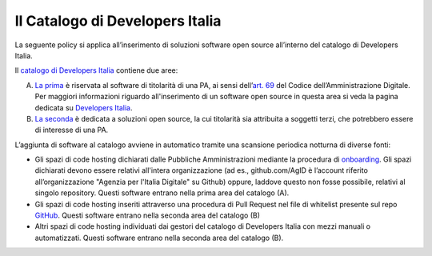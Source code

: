 Il Catalogo di Developers Italia
--------------------------------

La seguente policy si applica all’inserimento di soluzioni software open source
all’interno del catalogo di Developers Italia.

Il `catalogo di Developers
Italia <https://developers.italia.it/it/software>`__ contiene due aree:

A. `La prima <https://developers.italia.it/it/search?type=reuse_software>`__
   è riservata al software di titolarità di una PA, ai sensi
   dell’\ `art.
   69 <https://docs.italia.it/italia/piano-triennale-ict/codice-amministrazione-digitale-docs/it/v2018-09-28/_rst/capo6_art69.html>`__
   del Codice dell’Amministrazione Digitale. Per maggiori informazioni riguardo
   all'inserimento di un software open source in questa area si veda la pagina
   dedicata su `Developers Italia <https://developers.italia.it/it/riuso>`__.

B. `La seconda <https://developers.italia.it/it/search?type=software_open>`__
   è dedicata a soluzioni open source, la cui titolarità sia attribuita
   a soggetti terzi, che potrebbero essere di interesse di una PA.

L’aggiunta di software al catalogo avviene in automatico tramite una
scansione periodica notturna di diverse fonti:

-  Gli spazi di code hosting dichiarati dalle Pubbliche Amministrazioni
   mediante la procedura di
   `onboarding <https://onboarding.developers.italia.it/>`__. Gli spazi
   dichiarati devono essere relativi all'intera organizzazione (ad es.,
   github.com/AgID è l’account riferito all’organizzazione "Agenzia per
   l'Italia Digitale" su Github) oppure, laddove questo non fosse possibile,
   relativi al singolo repository.
   Questi software entrano nella prima area del catalogo (A).

-  Gli spazi di code hosting inseriti attraverso una procedura di Pull Request
   nel file di whitelist presente sul repo 
   `GitHub <https://github.com/italia/developers-italia-backend/blob/master/crawler/whitelist/thirdparty.yml>`__.
   Questi software entrano nella seconda area del catalogo (B)

-  Altri spazi di code hosting individuati dai gestori del catalogo di
   Developers Italia con mezzi manuali o automatizzati.
   Questi software entrano nella seconda area del catalogo (B).
